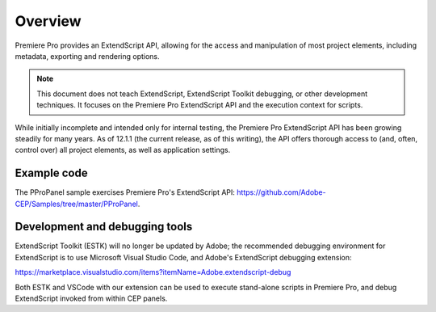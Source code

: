 .. _App_object:

Overview
========

Premiere Pro provides an ExtendScript API, allowing for the access and manipulation of most project elements, including metadata, exporting and rendering options.

.. note:: This document does not teach ExtendScript, ExtendScript Toolkit debugging, or other development techniques. It focuses on the Premiere Pro ExtendScript API and the execution context for scripts.

While initially incomplete and intended only for internal testing, the Premiere Pro ExtendScript API has been growing steadily for many years. As of 12.1.1 (the current release, as of this writing), the API offers thorough access to (and, often, control over) all project elements, as well as application settings.

.. _example-code:

Example code
------------

The PProPanel sample exercises Premiere Pro's ExtendScript API: https://github.com/Adobe-CEP/Samples/tree/master/PProPanel.


.. _development-and-debugging-tools:

Development and debugging tools
-------------------------------

ExtendScript Toolkit (ESTK) will no longer be updated by Adobe; the recommended debugging environment for ExtendScript is to use Microsoft Visual Studio Code, and Adobe's ExtendScript debugging extension:

https://marketplace.visualstudio.com/items?itemName=Adobe.extendscript-debug

Both ESTK and VSCode with our extension can be used to execute stand-alone scripts in Premiere Pro, and debug ExtendScript invoked from within CEP panels.

